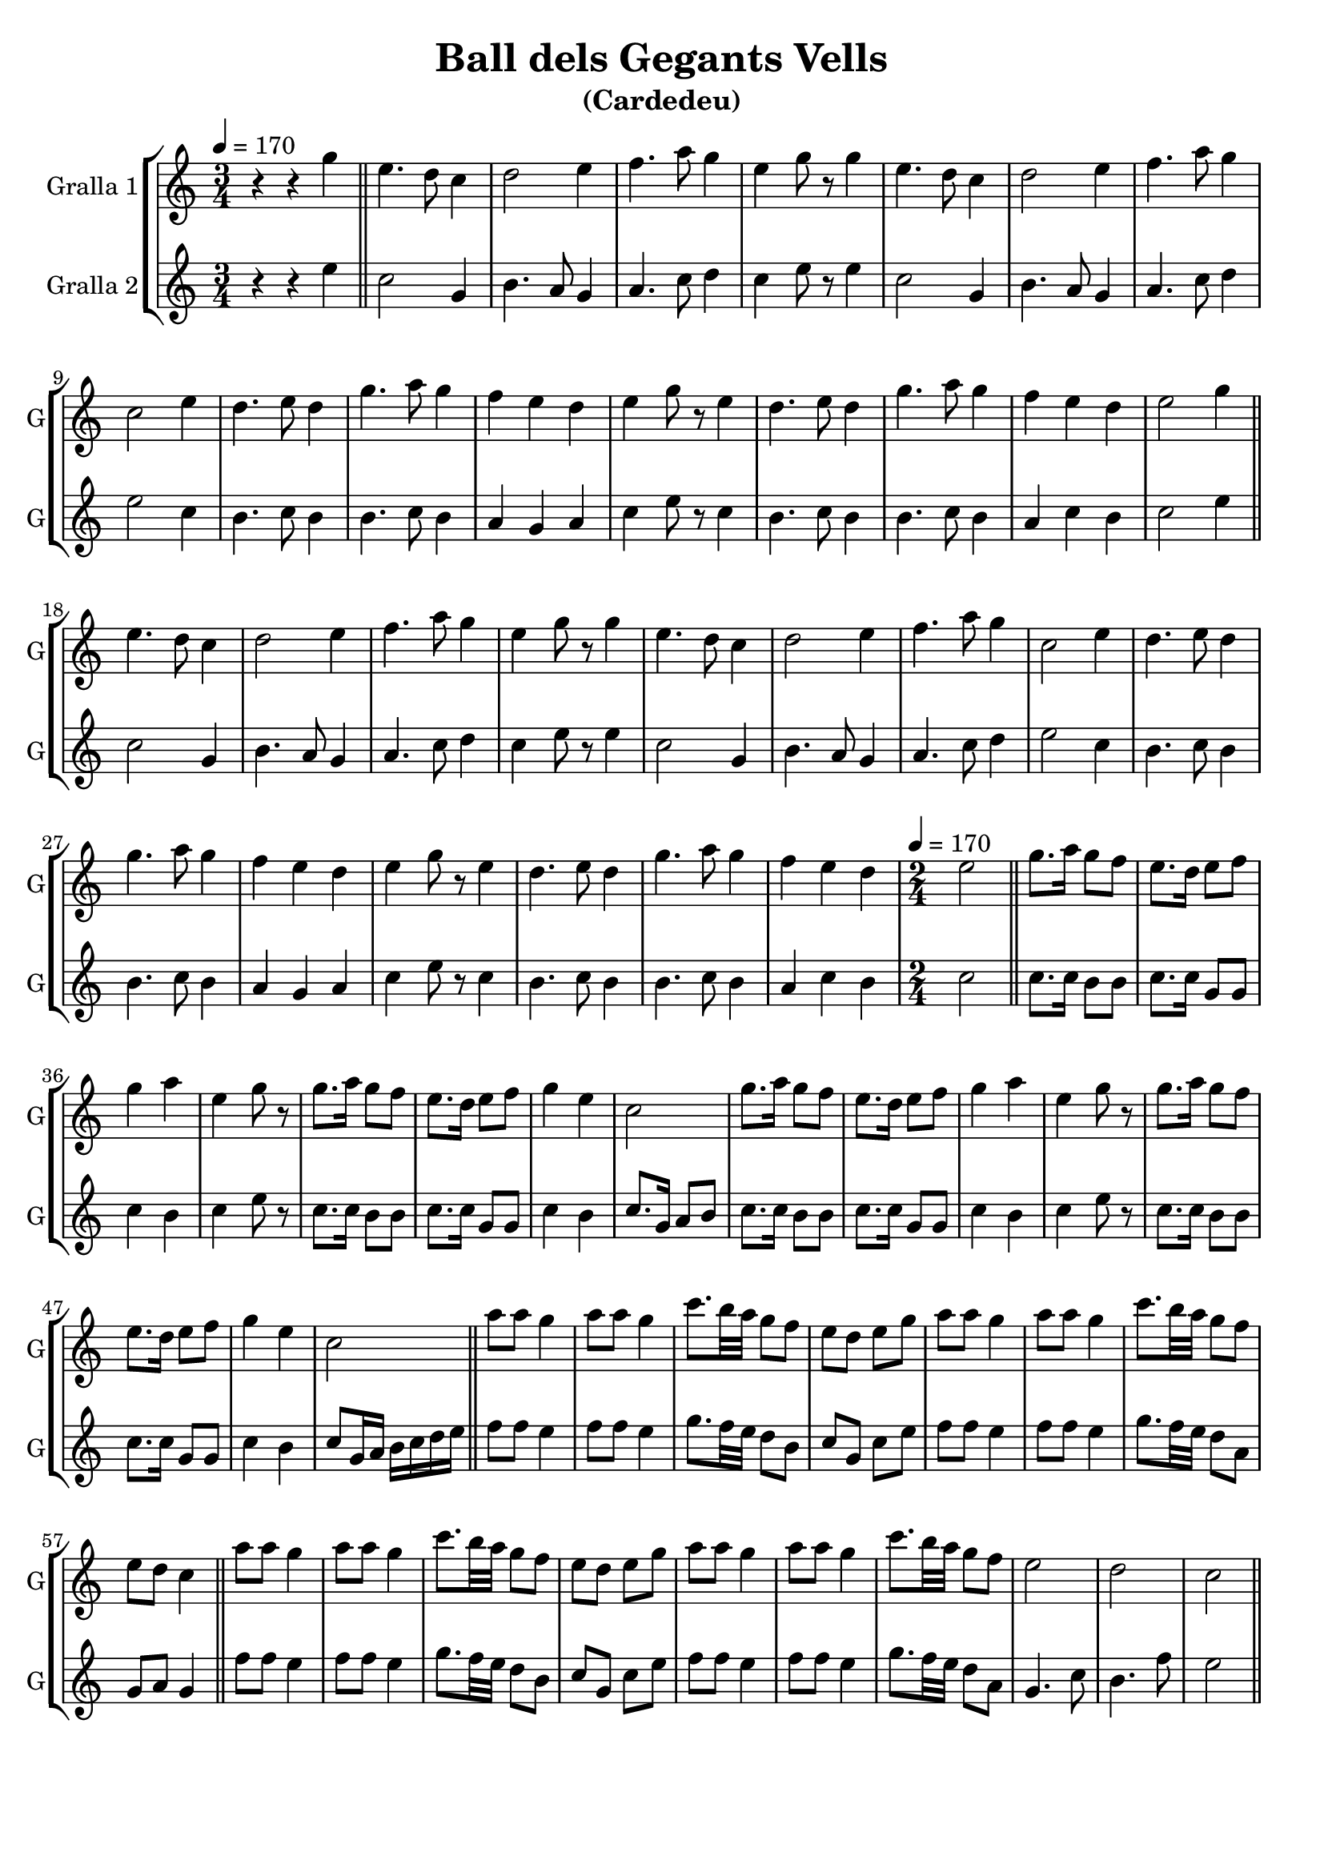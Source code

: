 \version "2.14.2"

\header {
  title="Ball dels Gegants Vells"
  subtitle="(Cardedeu)"
  tagline=""
}

liniaroAa =
\relative g'
{
  \clef treble
  \key c \major
  \time 3/4
  \tempo 4=170
  r4 r4 g'4 |

  \bar "||"
  e4. d8 c4 |
  d2 e4 |
  f4. a8 g4 |
  e4 g8 r8 g4 |
  e4. d8 c4 |
  d2 e4 |
  f4. a8 g4 |
  c,2 e4 |
  d4. e8 d4 |
  g4. a8 g4 |
  f4 e4 d4 |
  e4 g8 r8 e4 |
  d4. e8 d4 |
  g4. a8 g4 |
  f4 e4 d4 |

  e2 g4 |
  \bar "||"
  e4. d8 c4 |
  d2 e4 |
  f4. a8 g4 |
  e4 g8 r8 g4 |
  e4. d8 c4 |
  d2 e4 |
  f4. a8 g4 |
  c,2 e4 |
  d4. e8 d4 |
  g4. a8 g4 |
  f4 e4 d4 |
  e4 g8 r8 e4 |
  d4. e8 d4 |
  g4. a8 g4 |
  f4 e4 d4 |

  \time 2/4
  \tempo 4=170
  e2 |
  \bar "||"
  g8. a16 g8 f8 |
  e8. d16 e8 f8 |
  g4 a4 |
  e4 g8 r8 |
  g8. a16 g8 f8 |
  e8. d16 e8 f8 |
  g4 e4 |
  c2 |
  g'8. a16 g8 f8 |
  e8. d16 e8 f8 |
  g4 a4 |
  e4 g8 r8 |
  g8. a16 g8 f8 |
  e8. d16 e8 f8 |
  g4 e4 |
  c2 |
  \bar "||"
  a'8 a8 g4 |
  a8 a8 g4 |
  c8. b32 a32 g8 f8 |
  e8 d8 e8 g8 |
  a8 a8 g4 |
  a8 a8 g4 |
  c8. b32 a32 g8 f8 |

  e8 d8 c4 |
  \bar "||"
  a'8 a8 g4 |
  a8 a8 g4 |
  c8. b32 a32 g8 f8 |
  e8 d8 e8 g8 |
  a8 a8 g4 |
  a8 a8 g4 |
  c8. b32 a32 g8 f8 |

  e2 |
  d2 |
  c2 |
  \bar "||"
}

liniaroAb =
\relative e''
{
  \clef treble
  \key c \major
  \time 3/4
  \tempo 4=170
  r4 r4 e4 |

  c2 g4 |
  b4. a8 g4 |
  a4. c8 d4 |
  c4 e8 r8 e4 |
  c2 g4 |
  b4. a8 g4 |
  a4. c8 d4 |
  e2 c4 |
  b4. c8 b4 |
  b4. c8 b4 |
  a4 g4 a4 |
  c4 e8 r8 c4 |
  b4. c8 b4 |
  b4. c8 b4 |
  a4 c4 b4 |

  c2 e4 |

  c2 g4 |
  b4. a8 g4 |
  a4. c8 d4 |
  c4 e8 r8 e4 |
  c2 g4 |
  b4. a8 g4 |
  a4. c8 d4 |
  e2 c4 |
  b4. c8 b4 |
  b4. c8 b4 |
  a4 g4 a4 |
  c4 e8 r8 c4 |
  b4. c8 b4 |
  b4. c8 b4 |
  a4 c4 b4 |

  \time 2/4
  \tempo 4=170
  c2 |
  c8. c16 b8 b8 |
  c8. c16 g8 g8 |
  c4 b4 |
  c4 e8 r8 |
  c8. c16 b8 b8 |
  c8. c16 g8 g8 |
  c4 b4 |
  c8. g16 a8 b8 |
  c8. c16 b8 b8 |
  c8. c16 g8 g8 |
  c4 b4 |
  c4 e8 r8 |
  c8. c16 b8 b8 |
  c8. c16 g8 g8 |
  c4 b4 |
  c8 g16 a16 b16 c16 d16 e16 |

  f8 f8 e4 |
  f8 f8 e4 |
  g8. f32 e32 d8 b8 |
  c8 g8 c8 e8 |
  f8 f8 e4 |
  f8 f8 e4 |
  g8. f32 e32 d8 a8 |

  g8 a8 g4 |

  f'8 f8 e4 |
  f8 f8 e4 |
  g8. f32 e32 d8 b8 |
  c8 g8 c8 e8 |
  f8 f8 e4 |
  f8 f8 e4 |
  g8. f32 e32 d8 a8 |

  g4. c8 |
  b4. f'8 |
  e2 |
}

\bookpart {
  \score {
    \new StaffGroup {
      \override Score.RehearsalMark.self-alignment-X = #LEFT
      <<
        \new Staff \with {instrumentName = #"Gralla 1" shortInstrumentName = #"G"} \liniaroAa
        \new Staff \with {instrumentName = #"Gralla 2" shortInstrumentName = #"G"} \liniaroAb
      >>
    }
    \layout {}
    \midi {}
  }
}

\bookpart {
  \score {
    \new StaffGroup {
      \override Score.RehearsalMark.self-alignment-X = #LEFT
      <<
        \new Staff \with {instrumentName = #"Gralla 1" shortInstrumentName = #"G"} \liniaroAa
      >>
    }
    \layout {}
    \midi {}
  }
}

\bookpart {
  \score {
    \new StaffGroup {
      \override Score.RehearsalMark.self-alignment-X = #LEFT
      <<
        \new Staff \with {instrumentName = #"Gralla 2" shortInstrumentName = #"G"} \liniaroAb
      >>
    }
    \layout {}
    \midi {}
  }
}

